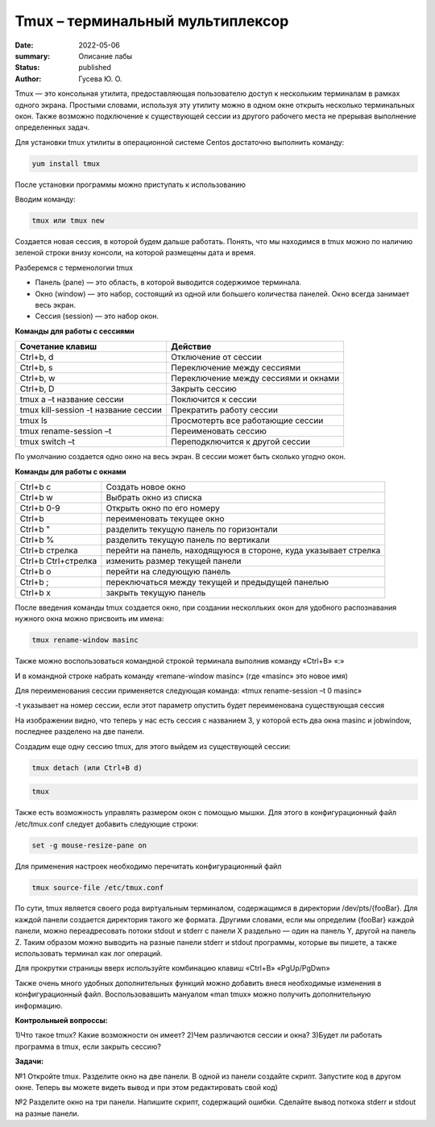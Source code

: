 Tmux – терминальный мультиплексор
=================================

:date: 2022-05-06
:summary: Описание лабы
:status: published
:author: Гусева Ю. О.

.. default-role:: code
.. contents:: Содержание

Tmux — это консольная утилита, предоставляющая пользователю доступ к
нескольким терминалам в рамках одного экрана. Простыми словами,
используя эту утилиту можно в одном окне открыть несколько терминальных
окон. Также возможно подключение к существующей сессии из другого
рабочего места не прерывая выполнение определенных задач.

Для
установки tmux утилиты в операционной системе Centos достаточно
выполнить команду:

.. code:: bash

    yum install tmux

После установки программы можно приступать к использованию

Вводим команду:

.. code:: bash

    tmux или tmux new

Создается новая сессия, в которой будем дальше работать. Понять, что мы
находимся в tmux можно по наличию зеленой строки внизу консоли, на
которой размещены дата и время.

.. image:: https://skr.sh/i/070522/4mbWbYrP.jpg?download=1&name=%D0%A1%D0%BA%D1%80%D0%B8%D0%BD%D1%88%D0%BE%D1%82%2007-05-2022%2014:33:37.jpg
   :height: 100px
   :width: 200 px
   :scale: 20 %
   :alt: alternate text
   :align: right

Разберемся с терменологии tmux

* Панель (pane) — это область, в которой выводится содержимое терминала.
* Окно (window) — это набор, состоящий из одной или большего количества панелей. Окно всегда занимает весь экран.
* Сессия (session) — это набор окон.

**Команды для работы с сессиями**

.. table::

+----------------------------------------+--------------------------------------+
| Cочетание клавиш                       | Действие                             |
+========================================+======================================+
| Ctrl+b, d                              | Отключение от сессии                 |
+----------------------------------------+--------------------------------------+
| Сtrl+b, s                              | Переключение между сессиями          | 
+----------------------------------------+--------------------------------------+
|  Ctrl+b, w                             | Переключение между сессиями и окнами | 
+----------------------------------------+--------------------------------------+ 
|  Ctrl+b, D                             |  Закрыть сессию                      | 
+----------------------------------------+--------------------------------------+
| tmux a –t название сессии              |  Поключится к сессии                 | 
+----------------------------------------+--------------------------------------+
| tmux kill-session -t название сессии   |  Прекратить работу сессии            | 
+----------------------------------------+--------------------------------------+
| tmux ls                                |  Просмотерть все работающие сессии   | 
+----------------------------------------+--------------------------------------+
| tmux rename-session –t                 |  Переименовать сессию                | 
+----------------------------------------+--------------------------------------+
| tmux switch –t                         |  Переподключится к другой сессии     | 
+----------------------------------------+--------------------------------------+

По умолчанию создается одно окно на весь экран. В сессии может быть сколько угодно окон.

**Команды для работы с окнами**

.. table::

+-------------------+-----------------------------------------------------------------+
|Ctrl+b c           | Cоздать новое окно                                              |
+-------------------+-----------------------------------------------------------------+
|Ctrl+b w           | Выбрать окно из списка                                          |
+-------------------+-----------------------------------------------------------------+
|Ctrl+b 0-9         | Открыть окно по его номеру                                      |
+-------------------+-----------------------------------------------------------------+
|Ctrl+b             | переименовать текущее окно                                      |
+-------------------+-----------------------------------------------------------------+
|Ctrl+b "           | разделить текущую панель по горизонтали                         |
+-------------------+-----------------------------------------------------------------+
|Ctrl+b %           | разделить текущую панель по вертикали                           |
+-------------------+-----------------------------------------------------------------+
|Ctrl+b стрелка     | перейти на панель, находящуюся в стороне, куда указывает стрелка|
+-------------------+-----------------------------------------------------------------+
|Ctrl+b Ctrl+стрелка| изменить размер текущей панели                                  |
+-------------------+-----------------------------------------------------------------+
|Ctrl+b o           |  перейти на следующую панель                                    |
+-------------------+-----------------------------------------------------------------+
|Ctrl+b ;           |  переключаться между текущей и предыдущей панелью               |
+-------------------+-----------------------------------------------------------------+
|Ctrl+b x           |  закрыть текущую панель                                         |
+-------------------+-----------------------------------------------------------------+

После введения команды tmux создается окно, при создании несколльких окон 
для удобного распознавания нужного окна можно присвоить им имена:

.. code:: bash

    tmux rename-window masinc

Также можно воспользоваться командной строкой терминала выполнив команду
«Ctrl+B» «:»

И в командной строке набрать команду «remane-window masinc» (где
«masinc» это новое имя)

Для переименования сессии применяется следующая команда: «tmux
rename-session –t 0 masinc»

-t указывает на номер сессии, если этот параметр опустить будет
переименована существующая сессия

.. image:: https://skr.sh/i/070522/HL3grRd8.jpg?download=1&name=%D0%A1%D0%BA%D1%80%D0%B8%D0%BD%D1%88%D0%BE%D1%82%2007-05-2022%2014:49:34.jpg
   :height: 100px
   :width: 200 px
   :scale: 20 %
   :alt: alternate text
   :align: right
   
На изображении видно, что теперь у нас есть сессия с названием 3, у которой есть два окна masinc и jobwindow, последнее разделено на две панели.

Создадим еще одну сессию tmux, для этого выйдем из существующей сессии:

.. code:: bash

    tmux detach (или Ctrl+B d)

.. code:: bash

    tmux
   
Также есть возможность управлять размером окон с помощью мышки. Для
этого в конфигурационный файл /etc/tmux.conf следует добавить следующие
строки:

.. code:: bash

    set -g mouse-resize-pane on

Для применения настроек необходимо перечитать конфигурационный файл

.. code:: bash

    tmux source-file /etc/tmux.conf

По сути, tmux является своего рода виртуальным терминалом, содержащимся в директории /dev/pts/{fooBar}. Для каждой панели создается директория такого же формата.
Другими словами, если мы определим {fooBar} каждой панели, можно переадресовать потоки stdout и stderr с панели X раздельно — один на панель Y, другой на панель Z.
Таким образом можно выводить на разные панели stderr и stdout программы, которые вы пишете, а также использовать терминал как лог операций.

Для прокрутки страницы вверх используйте комбинацию клавиш «Ctrl+B»
«PgUp/PgDwn»

Также очень много удобных дополнительных функций можно добавить внеся
необходимые изменения в конфигурационный файл. Воспользовавшить мануалом
«man tmux» можно получить дополнительную информацию.

**Контрольныей вопроссы:**

1)Что такое tmux? Какие возможности он имеет?
2)Чем различаются сессии и окна?
3)Будет ли работать программа в tmux, если закрыть сессию?

**Задачи:**


№1
Откройте tmux. Разделите окно на две панели. В одной из панели создайте скрипт. Запустите код в другом окне.
Теперь вы можете видеть вывод и при этом редактировать свой код)


№2
Разделите окно на три панели. Напишите скрипт, содержащий ошибки. Сделайте вывод поткока stderr и stdout на разные панели.
